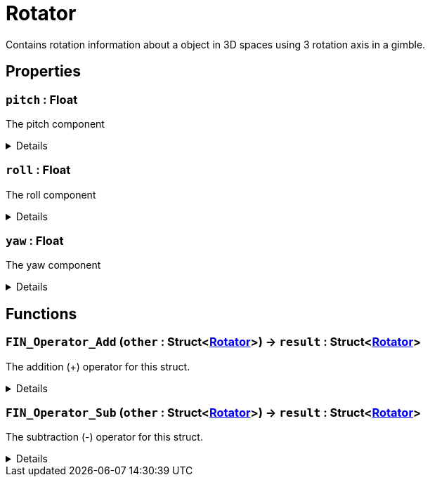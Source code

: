 = Rotator
:table-caption!:

Contains rotation information about a object in 3D spaces using 3 rotation axis in a gimble.

== Properties

// tag::func-pitch-title[]
=== `pitch` : Float
// tag::func-pitch[]

The pitch component

[%collapsible]
====
[cols="1,5a",separator="!"]
!===
! Flags ! +++<span style='color:#bb2828'><i>RuntimeSync</i></span> <span style='color:#bb2828'><i>RuntimeParallel</i></span>+++

! Display Name ! Pitch
!===
====
// end::func-pitch[]
// end::func-pitch-title[]
// tag::func-roll-title[]
=== `roll` : Float
// tag::func-roll[]

The roll component

[%collapsible]
====
[cols="1,5a",separator="!"]
!===
! Flags ! +++<span style='color:#bb2828'><i>RuntimeSync</i></span> <span style='color:#bb2828'><i>RuntimeParallel</i></span>+++

! Display Name ! Roll
!===
====
// end::func-roll[]
// end::func-roll-title[]
// tag::func-yaw-title[]
=== `yaw` : Float
// tag::func-yaw[]

The yaw component

[%collapsible]
====
[cols="1,5a",separator="!"]
!===
! Flags ! +++<span style='color:#bb2828'><i>RuntimeSync</i></span> <span style='color:#bb2828'><i>RuntimeParallel</i></span>+++

! Display Name ! Yaw
!===
====
// end::func-yaw[]
// end::func-yaw-title[]

== Functions

// tag::func-FIN_Operator_Add-title[]
=== `FIN_Operator_Add` (`other` : Struct<xref:/reflection/structs/Rotator.adoc[Rotator]>) -> `result` : Struct<xref:/reflection/structs/Rotator.adoc[Rotator]>
// tag::func-FIN_Operator_Add[]

The addition (+) operator for this struct.

[%collapsible]
====
[cols="1,5a",separator="!"]
!===
! Flags
! +++<span style='color:#bb2828'><i>RuntimeSync</i></span> <span style='color:#bb2828'><i>RuntimeParallel</i></span> <span style='color:#5dafc5'><i>MemberFunc</i></span>+++

! Display Name ! Operator Add
!===

.Parameters
[%header,cols="1,1,4a",separator="!"]
!===
!Name !Type !Description

! *Other* `other`
! Struct<xref:/reflection/structs/Rotator.adoc[Rotator]>
! The other rotator that should be added to this rotator
!===

.Return Values
[%header,cols="1,1,4a",separator="!"]
!===
!Name !Type !Description

! *Result* `result`
! Struct<xref:/reflection/structs/Rotator.adoc[Rotator]>
! The resulting rotator of the vector addition
!===

====
// end::func-FIN_Operator_Add[]
// end::func-FIN_Operator_Add-title[]
// tag::func-FIN_Operator_Sub-title[]
=== `FIN_Operator_Sub` (`other` : Struct<xref:/reflection/structs/Rotator.adoc[Rotator]>) -> `result` : Struct<xref:/reflection/structs/Rotator.adoc[Rotator]>
// tag::func-FIN_Operator_Sub[]

The subtraction (-) operator for this struct.

[%collapsible]
====
[cols="1,5a",separator="!"]
!===
! Flags
! +++<span style='color:#bb2828'><i>RuntimeSync</i></span> <span style='color:#bb2828'><i>RuntimeParallel</i></span> <span style='color:#5dafc5'><i>MemberFunc</i></span>+++

! Display Name ! Operator Sub
!===

.Parameters
[%header,cols="1,1,4a",separator="!"]
!===
!Name !Type !Description

! *Other* `other`
! Struct<xref:/reflection/structs/Rotator.adoc[Rotator]>
! The other rotator that should be subtracted from this rotator
!===

.Return Values
[%header,cols="1,1,4a",separator="!"]
!===
!Name !Type !Description

! *Result* `result`
! Struct<xref:/reflection/structs/Rotator.adoc[Rotator]>
! The resulting rotator of the vector subtraction
!===

====
// end::func-FIN_Operator_Sub[]
// end::func-FIN_Operator_Sub-title[]

